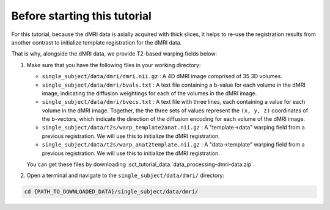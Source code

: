 Before starting this tutorial
#############################

For this tutorial, because the dMRI data is axially acquired with thick slices, it helps to re-use the registration results from another contrast to initialize template registration for the dMRI data.

That is why, alongside the dMRI data, we provide T2-based warping fields below:

#. Make sure that you have the following files in your working directory:

   * ``single_subject/data/dmri/dmri.nii.gz`` : A 4D dMRI image comprised of 35 3D volumes.
   * ``single_subject/data/dmri/bvals.txt`` : A text file containing a b-value for each volume in the dMRI image, indicating the diffusion weightings for each of the volumes in the dMRI image.
   * ``single_subject/data/dmri/bvecs.txt`` : A text file with three lines, each containing a value for each volume in the dMRI image. Together, the the three sets of values represent the ``(x, y, z)`` coordinates of the b-vectors, which indicate the direction of the diffusion encoding for each volume of the dMRI image.
   * ``single_subject/data/t2s/warp_template2anat.nii.gz`` : A "template->data" warping field from a previous registration. We will use this to initialize the dMRI registration.
   * ``single_subject/data/t2s/warp_anat2template.nii.gz`` : A "data->template" warping field from a previous registration. We will use this to initialize the dMRI registration.

   You can get these files by downloading :sct_tutorial_data:`data_processing-dmri-data.zip`.


#. Open a terminal and navigate to the ``single_subject/data/dmri/`` directory:

.. code:: sh

   cd {PATH_TO_DOWNLOADED_DATA}/single_subject/data/dmri/